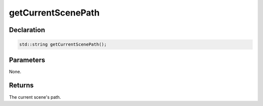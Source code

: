 getCurrentScenePath
===================

Declaration
-----------

.. code-block:: cpp

	std::string getCurrentScenePath();

Parameters
----------

None.

Returns
-------

The current scene's path.